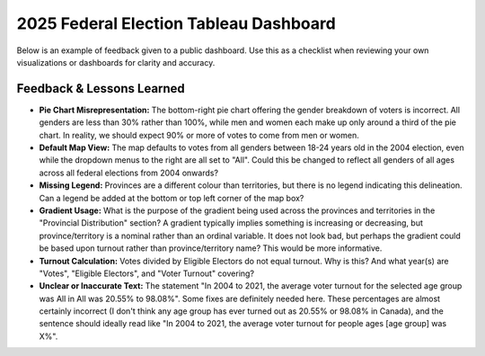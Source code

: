 2025 Federal Election Tableau Dashboard
==========================================

Below is an example of feedback given to a public dashboard. Use this as a checklist when reviewing your own visualizations or dashboards for clarity and accuracy.

Feedback & Lessons Learned
--------------------------

- **Pie Chart Misrepresentation:**  
  The bottom-right pie chart offering the gender breakdown of voters is incorrect. All genders are less than 30% rather than 100%, while men and women each make up only around a third of the pie chart. In reality, we should expect 90% or more of votes to come from men or women.

- **Default Map View:**  
  The map defaults to votes from all genders between 18-24 years old in the 2004 election, even while the dropdown menus to the right are all set to "All". Could this be changed to reflect all genders of all ages across all federal elections from 2004 onwards?

- **Missing Legend:**  
  Provinces are a different colour than territories, but there is no legend indicating this delineation. Can a legend be added at the bottom or top left corner of the map box?

- **Gradient Usage:**  
  What is the purpose of the gradient being used across the provinces and territories in the "Provincial Distribution" section? A gradient typically implies something is increasing or decreasing, but province/territory is a nominal rather than an ordinal variable. It does not look bad, but perhaps the gradient could be based upon turnout rather than province/territory name? This would be more informative.

- **Turnout Calculation:**  
  Votes divided by Eligible Electors do not equal turnout. Why is this? And what year(s) are "Votes", "Eligible Electors", and "Voter Turnout" covering?

- **Unclear or Inaccurate Text:**  
  The statement "In 2004 to 2021, the average voter turnout for the selected age group was All in All was 20.55% to 98.08%". Some fixes are definitely needed here. These percentages are almost certainly incorrect (I don't think any age group has ever turned out as 20.55% or 98.08% in Canada), and the sentence should ideally read like "In 2004 to 2021, the average voter turnout for people ages [age group] was X%".

